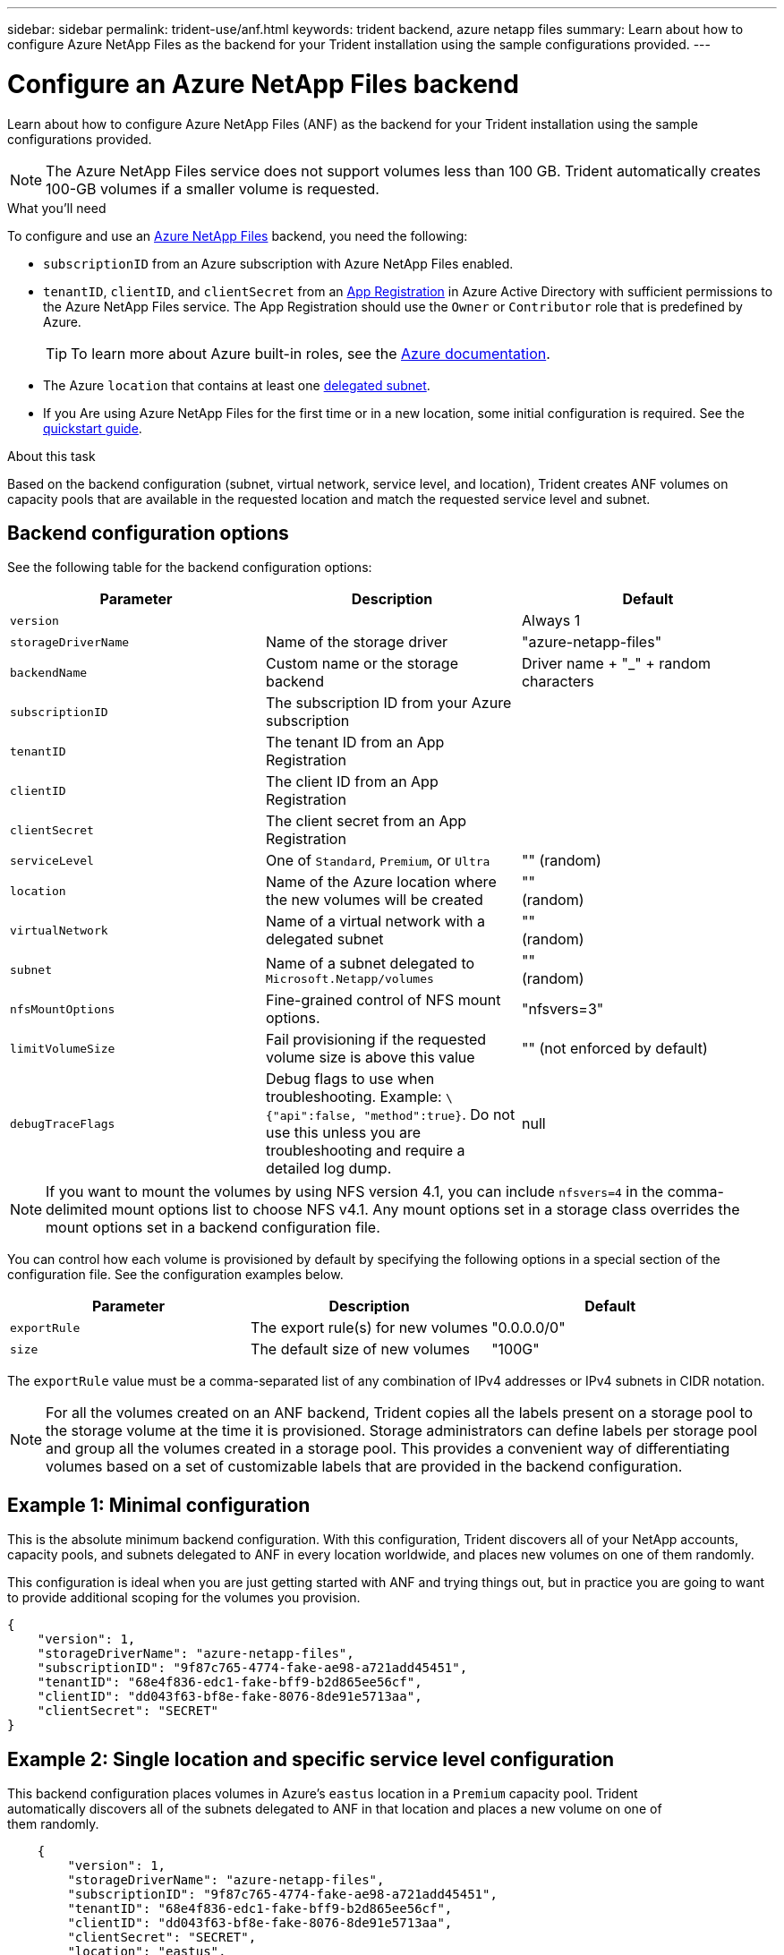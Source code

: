 ---
sidebar: sidebar
permalink: trident-use/anf.html
keywords: trident backend, azure netapp files
summary: Learn about how to configure Azure NetApp Files as the backend for your Trident installation using the sample configurations provided.
---

= Configure an Azure NetApp Files backend
:hardbreaks:
:icons: font
:imagesdir: ../media/

Learn about how to configure Azure NetApp Files (ANF) as the backend for your Trident installation using the sample configurations provided.

NOTE: The Azure NetApp Files service does not support volumes less than 100 GB. Trident automatically creates 100-GB volumes if a smaller volume is requested.

.What you'll need

To configure and use an https://azure.microsoft.com/en-us/services/netapp/[Azure NetApp Files^] backend, you need the following:

* `subscriptionID` from an Azure subscription with Azure NetApp Files enabled.
* `tenantID`, `clientID`, and `clientSecret` from an https://docs.microsoft.com/en-us/azure/active-directory/develop/howto-create-service-principal-portal[App Registration^] in Azure Active Directory with sufficient permissions to the Azure NetApp Files service. The App Registration should use the `Owner` or `Contributor` role that is predefined by Azure.
+
TIP: To learn more about Azure built-in roles, see the https://docs.microsoft.com/en-us/azure/role-based-access-control/built-in-roles[Azure documentation^].
* The Azure `location` that contains at least one https://docs.microsoft.com/en-us/azure/azure-netapp-files/azure-netapp-files-delegate-subnet[delegated subnet^].
* If you Are using Azure NetApp Files for the first time or in a new location, some initial configuration is required. See the https://docs.microsoft.com/en-us/azure/azure-netapp-files/azure-netapp-files-quickstart-set-up-account-create-volumes[quickstart guide^].

.About this task

Based on the backend configuration (subnet, virtual network, service level, and location), Trident creates ANF volumes on capacity pools that are available in the requested location and match the requested service level and subnet.

== Backend configuration options

See the following table for the backend configuration options:

[cols=3,options="header"]
|===
|Parameter |Description |Default
|`version` | |Always 1

|`storageDriverName` | Name of the storage driver |"azure-netapp-files"

|`backendName`  |Custom name or the storage backend
|Driver name + "_" + random characters

|`subscriptionID` |The subscription ID from your Azure subscription |

|`tenantID` |The tenant ID from an App Registration |

|`clientID` |The client ID from an App
Registration |

|`clientSecret` |The client secret from an App Registration |

|`serviceLevel` |One of `Standard`, `Premium`, or `Ultra` |"" (random)

|`location` |Name of the Azure location where the new volumes will be created |""
(random)

|`virtualNetwork` |Name of a virtual network with a delegated subnet |""
(random)

|`subnet` |Name of a subnet delegated to `Microsoft.Netapp/volumes` |""
(random)

|`nfsMountOptions` |Fine-grained control of NFS mount options. |"nfsvers=3"

|`limitVolumeSize`  |Fail provisioning if the requested volume size is above this value |"" (not enforced by default)
|`debugTraceFlags` |Debug flags to use when troubleshooting. Example: `\{"api":false, "method":true}`. Do not use this unless you are troubleshooting and require a detailed log dump. |null
|===

NOTE: If you want to mount the volumes by using NFS version 4.1, you can include ``nfsvers=4`` in the comma-delimited mount options list to choose NFS v4.1. Any mount options set in a storage class overrides the mount options set in a backend configuration file.

You can control how each volume is provisioned by default by specifying the following options in a special section of the configuration file. See the configuration examples below.

[cols=",,",options="header",]
|===
|Parameter |Description |Default
|`exportRule` |The export rule(s) for new volumes |"0.0.0.0/0"
|`size` |The default size of new volumes |"100G"
|===

The `exportRule` value must be a comma-separated list of any combination of IPv4 addresses or IPv4 subnets in CIDR notation.

NOTE: For all the volumes created on an ANF backend, Trident copies all the labels present on a storage pool to the storage volume at the time it is provisioned. Storage administrators can define labels per storage pool and group all the volumes created in a storage pool. This provides a convenient way of differentiating volumes based on a set of customizable labels that are provided in the backend configuration.

== Example 1: Minimal configuration

This is the absolute minimum backend configuration. With this configuration, Trident discovers all of your NetApp accounts, capacity pools, and subnets delegated to ANF in every location worldwide, and places new volumes on one of them randomly.

This configuration is ideal when you are just getting started with ANF and trying things out, but in practice you are going to want to provide additional scoping for the volumes you provision.

[source,console]
----
{
    "version": 1,
    "storageDriverName": "azure-netapp-files",
    "subscriptionID": "9f87c765-4774-fake-ae98-a721add45451",
    "tenantID": "68e4f836-edc1-fake-bff9-b2d865ee56cf",
    "clientID": "dd043f63-bf8e-fake-8076-8de91e5713aa",
    "clientSecret": "SECRET"
}
----

== Example 2: Single location and specific service level configuration

This backend configuration places volumes in Azure's `eastus` location in a `Premium` capacity pool. Trident
automatically discovers all of the subnets delegated to ANF in that location and places a new volume on one of
them randomly.

[source,console]
----
    {
        "version": 1,
        "storageDriverName": "azure-netapp-files",
        "subscriptionID": "9f87c765-4774-fake-ae98-a721add45451",
        "tenantID": "68e4f836-edc1-fake-bff9-b2d865ee56cf",
        "clientID": "dd043f63-bf8e-fake-8076-8de91e5713aa",
        "clientSecret": "SECRET",
        "location": "eastus",
        "serviceLevel": "Premium"
    }
----

== Example 3: Advanced configuration

This backend configuration further reduces the scope of volume placement to a single subnet, and also modifies some volume provisioning defaults.

[source,console]
----
    {
        "version": 1,
        "storageDriverName": "azure-netapp-files",
        "subscriptionID": "9f87c765-4774-fake-ae98-a721add45451",
        "tenantID": "68e4f836-edc1-fake-bff9-b2d865ee56cf",
        "clientID": "dd043f63-bf8e-fake-8076-8de91e5713aa",
        "clientSecret": "SECRET",
        "location": "eastus",
        "serviceLevel": "Premium",
        "virtualNetwork": "my-virtual-network",
        "subnet": "my-subnet",
        "nfsMountOptions": "vers=3,proto=tcp,timeo=600",
        "limitVolumeSize": "500Gi",
        "defaults": {
            "exportRule": "10.0.0.0/24,10.0.1.0/24,10.0.2.100",
            "size": "200Gi"
        }
    }
----

== Example 4: Virtual storage pool configuration

This backend configuration defines multiple storage pools in a single file. This is useful when you have multiple capacity pools supporting different service levels and you want to create storage classes in Kubernetes that represent those.

[source,console]
----
    {
        "version": 1,
        "storageDriverName": "azure-netapp-files",
        "subscriptionID": "9f87c765-4774-fake-ae98-a721add45451",
        "tenantID": "68e4f836-edc1-fake-bff9-b2d865ee56cf",
        "clientID": "dd043f63-bf8e-fake-8076-8de91e5713aa",
        "clientSecret": "SECRET",
        "nfsMountOptions": "vers=3,proto=tcp,timeo=600",
        "labels": {
            "cloud": "azure"
        },
        "location": "eastus",

        "storage": [
            {
                "labels": {
                    "performance": "gold"
                },
                "serviceLevel": "Ultra"
            },
            {
                "labels": {
                    "performance": "silver"
                },
                "serviceLevel": "Premium"
            },
            {
                "labels": {
                    "performance": "bronze"
                },
                "serviceLevel": "Standard",
            }
        ]
    }
----

The following `StorageClass` definitions refer to the storage pools above. By using the `parameters.selector` field, you can specify for each `StorageClass` the visrtual pool that is used to host a volume. The volume will have the aspects defined in the chosen pool.

[source,console]
----
apiVersion: storage.k8s.io/v1
kind: StorageClass
metadata:
  name: gold
provisioner: csi.trident.netapp.io
parameters:
  selector: "performance=gold"
allowVolumeExpansion: true
---
apiVersion: storage.k8s.io/v1
kind: StorageClass
metadata:
  name: silver
provisioner: csi.trident.netapp.io
parameters:
  selector: "performance=silver"
allowVolumeExpansion: true
---
apiVersion: storage.k8s.io/v1
kind: StorageClass
metadata:
  name: bronze
provisioner: csi.trident.netapp.io
parameters:
  selector: "performance=bronze"
allowVolumeExpansion: true
----

== What's next?

After you create the backend configuration file, run the following command:

[source,console]
----
tridentctl create backend -f <backend-file>
----

If the backend creation fails, something is wrong with the backend configuration. You can view the logs to determine the cause by running the following command:

[source,console]
----
tridentctl logs
----

After you identify and correct the problem with the configuration file, you can run the create command again.
